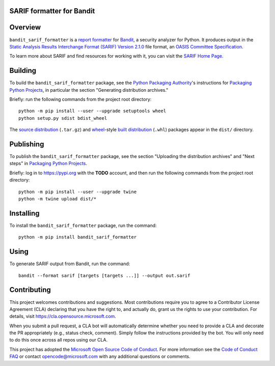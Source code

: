 SARIF formatter for Bandit
==========================

Overview
========

``bandit_sarif_formatter`` is a `report formatter <https://bandit.readthedocs.io/en/latest/formatters/index.html>`_
for `Bandit <https://bandit.readthedocs.io/en/latest/>`_, a security analyzer for Python.
It produces output in the `Static Analysis Results Interchange Format (SARIF) Version 2.1.0 <https://docs.oasis-open.org/sarif/sarif/v2.1.0/cs01>`_ file format,
an `OASIS <https://www.oasis-open.org>`_ `Committee Specification <https://www.oasis-open.org/news/announcements/static-analysis-results-interchange-format-sarif-v2-1-0-from-the-sarif-tc-is-an-a>`_.

To learn more about SARIF and find resources for working with it, you can visit the `SARIF Home Page <http://sarifweb.azurewebsites.net/>`_.

Building
========

To build the ``bandit_sarif_formatter`` package, see the `Python Packaging Authority <https://www.pypa.io/en/latest/>`_'s instructions for
`Packaging Python Projects`_, in particular the section "Generating distribution archives."

.. _Packaging Python Projects: https://packaging.python.org/tutorials/packaging-projects/

Briefly: run the following commands from the project root directory::

    python -m pip install --user --upgrade setuptools wheel
    python setup.py sdist bdist_wheel

The `source distribution <https://packaging.python.org/glossary/#term-source-distribution-or-sdist>`_ (``.tar.gz``)
and `wheel <https://packaging.python.org/glossary/#term-wheel>`_-style `built distribution <https://packaging.python.org/glossary/#term-built-distribution>`_ (``.whl``) packages
appear in the ``dist/`` directory.

Publishing
==========

To publish the ``bandit_sarif_formatter`` package, see the section "Uploading the distribution archives" and "Next steps" in
`Packaging Python Projects`_.

Briefly: log in to https://pypi.org with the **TODO** account, and then run the following commands from the project root directory::

    python -m pip install --user --upgrade twine
    python -m twine upload dist/*

Installing
==========

To install the ``bandit_sarif_formatter`` package, run the command::

    python -m pip install bandit_sarif_formatter

Using
=====

To generate SARIF output from Bandit, run the command::

    bandit --format sarif [targets [targets ...]] --output out.sarif

Contributing
============

This project welcomes contributions and suggestions.  Most contributions require you to agree to a
Contributor License Agreement (CLA) declaring that you have the right to, and actually do, grant us
the rights to use your contribution. For details, visit https://cla.opensource.microsoft.com.

When you submit a pull request, a CLA bot will automatically determine whether you need to provide
a CLA and decorate the PR appropriately (e.g., status check, comment). Simply follow the instructions
provided by the bot. You will only need to do this once across all repos using our CLA.

This project has adopted the `Microsoft Open Source Code of Conduct <https://opensource.microsoft.com/codeofconduct>`_.
For more information see the `Code of Conduct FAQ <https://opensource.microsoft.com/codeofconduct/faq/>`_ or
contact `opencode@microsoft.com <mailto:opencode@microsoft.com>`_ with any additional questions or comments.
